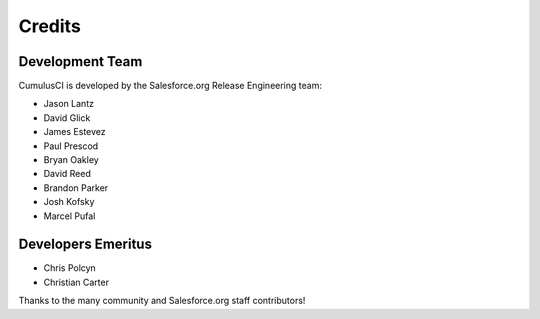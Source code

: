 =======
Credits
=======

Development Team
----------------

CumulusCI is developed by the Salesforce.org Release Engineering team:

* Jason Lantz
* David Glick
* James Estevez
* Paul Prescod
* Bryan Oakley
* David Reed
* Brandon Parker
* Josh Kofsky
* Marcel Pufal

Developers Emeritus
-------------------

* Chris Polcyn
* Christian Carter

Thanks to the many community and Salesforce.org staff
contributors!
